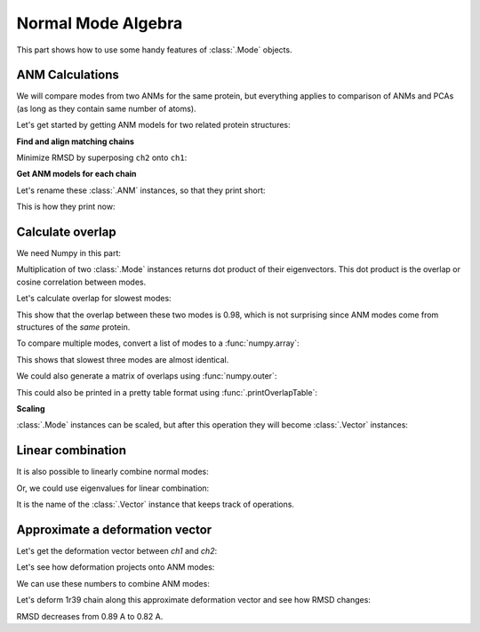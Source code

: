 .. _normalmode-operations:

Normal Mode Algebra
===============================================================================

This part shows how to use some handy features of :class:`.Mode` objects.

ANM Calculations
-------------------------------------------------------------------------------

We will compare modes from two ANMs for the same protein, but everything
applies to comparison of ANMs and PCAs (as long as they contain same number
of atoms).

Let's get started by getting ANM models for two related protein structures:

.. ipython:: python

   from prody import *
   str1 = parsePDB('1p38')
   str2 = parsePDB('1r39')

**Find and align matching chains**

.. ipython:: python

   matches = matchChains(str1, str2)
   match = matches[0]
   ch1 = match[0]
   ch2 = match[1]

Minimize RMSD by superposing ``ch2`` onto ``ch1``:

.. ipython:: python

   ch2, t = superpose(ch2, ch1)  # t is transformation, already applied to ch2
   calcRMSD(ch1, ch2)

**Get ANM models for each chain**

.. ipython:: python

   anm1, ch1 = calcANM(ch1)
   anm2, ch2 = calcANM(ch2)
   anm1[0]

Let's rename these :class:`.ANM` instances, so that they print short:

.. ipython:: python

   anm1.setTitle('1p38_anm')
   anm2.setTitle('1r39_anm')

This is how they print now:

.. ipython:: python

   anm1[0]
   anm2[0]


Calculate overlap
-------------------------------------------------------------------------------

We need Numpy in this part:

.. ipython:: python

   from numpy import *

Multiplication of two :class:`.Mode` instances returns dot product
of their eigenvectors. This dot product is the overlap or cosine correlation
between modes.

Let's calculate overlap for slowest modes:

.. ipython:: python

   overlap = anm1[0] * anm2[0]
   overlap

This show that the overlap between these two modes is 0.98, which is not
surprising since ANM modes come from structures of the *same* protein.

To compare multiple modes, convert a list of modes to a :func:`numpy.array`:

.. ipython:: python

   array(list(anm1[:3])) * array(list(anm2[:3]))

This shows that slowest three modes are almost identical.

We could also generate a matrix of overlaps using :func:`numpy.outer`:

.. ipython:: python

   outer_product = outer(array(list(anm1[:3])), array(list(anm2[:3])))
   outer_product

This could also be printed in a pretty table format using
:func:`.printOverlapTable`:

.. ipython:: python

   printOverlapTable(anm1[:3], anm2[:3])

**Scaling**

:class:`.Mode` instances can be scaled, but after this operation they will
become :class:`.Vector` instances:

.. ipython:: python

   anm1[0] * 10

Linear combination
-------------------------------------------------------------------------------

It is also possible to linearly combine normal modes:

.. ipython:: python

   anm1[0] * 3 + anm1[1] + anm1[2] * 2


Or, we could use eigenvalues for linear combination:

.. ipython:: python

   lincomb = anm1[0] * anm1[0].getEigval() + anm1[1] * anm1[1].getEigval()

It is the name of the :class:`.Vector` instance that keeps track of operations.

.. ipython:: python

   lincomb.getTitle()

Approximate a deformation vector
-------------------------------------------------------------------------------

Let's get the deformation vector between *ch1* and *ch2*:

.. ipython:: python

   defvec = calcDeformVector(ch1, ch2)
   abs(defvec)


Let's see how deformation projects onto ANM modes:

.. ipython:: python

   array(list(anm1[:3])) * defvec


We can use these numbers to combine ANM modes:

.. ipython:: python

   approximate_defvec = sum((array(list(anm1[:3])) * defvec) *
                            array(list(anm1[:3])))
   approximate_defvec

Let's deform 1r39 chain along this approximate deformation vector and see
how RMSD changes:

.. ipython:: python

   ch2.setCoords(ch2.getCoords() - approximate_defvec.getArrayNx3())
   calcRMSD(ch1, ch2)

RMSD decreases from 0.89 A to 0.82 A.
